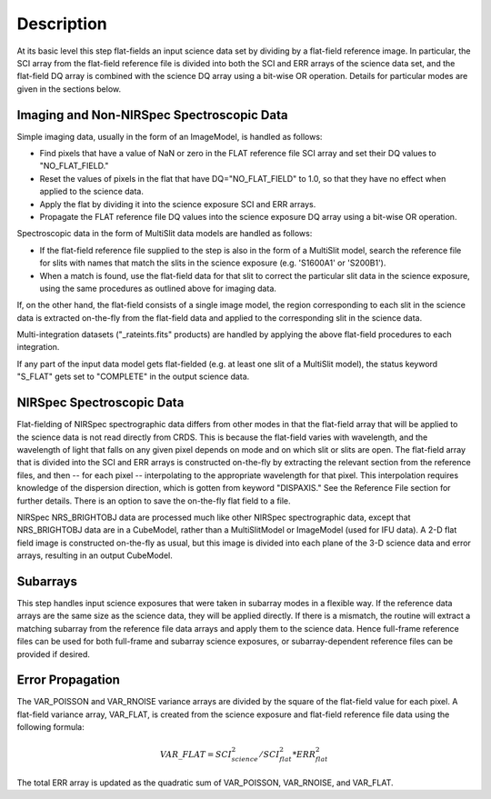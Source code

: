 Description
===========
At its basic level this step flat-fields an input science data set by dividing
by a flat-field reference image. In particular, the SCI array from the
flat-field reference file is divided into both the SCI and ERR arrays of the
science data set, and the flat-field DQ array is combined with the science DQ
array using a bit-wise OR operation. Details for particular modes are given
in the sections below.

Imaging and Non-NIRSpec Spectroscopic Data
------------------------------------------
Simple imaging data, usually in the form of an ImageModel, is handled as
follows:

- Find pixels that have a value of NaN or zero in the FLAT reference file
  SCI array and set their DQ values to "NO_FLAT_FIELD."

- Reset the values of pixels in the flat that have DQ="NO_FLAT_FIELD" to
  1.0, so that they have no effect when applied to the science data.

- Apply the flat by dividing it into the science exposure SCI and ERR arrays.

- Propagate the FLAT reference file DQ values into the science exposure
  DQ array using a bit-wise OR operation.

Spectroscopic data in the form of MultiSlit data models are handled as follows:

- If the flat-field reference file supplied to the step is also in the form of a
  MultiSlit model, search the reference file for slits with names that
  match the slits in the science exposure (e.g. 'S1600A1' or 'S200B1').

- When a match is found, use the flat-field data for that slit to correct the
  particular slit data in the science exposure, using the same procedures as
  outlined above for imaging data.

If, on the other hand, the flat-field consists of a single image model, the
region corresponding to each slit in the science data is extracted on-the-fly
from the flat-field data and applied to the corresponding slit in the science data.

Multi-integration datasets ("_rateints.fits" products) are handled by applying
the above flat-field procedures to each integration.

If any part of the input data model gets flat-fielded (e.g. at least one
slit of a MultiSlit model), the status keyword "S_FLAT" gets set to
"COMPLETE" in the output science data.

NIRSpec Spectroscopic Data
--------------------------
Flat-fielding of NIRSpec spectrographic data differs from other modes
in that the flat-field array that will be applied to the science data
is not read directly from CRDS.  This is because the flat-field varies with
wavelength, and the wavelength of light that falls on any given pixel
depends on mode and on which slit or slits are open.  The flat-field array
that is divided into the SCI and ERR arrays is constructed on-the-fly
by extracting the relevant section from the reference files, and then --
for each pixel -- interpolating to the appropriate wavelength for that
pixel.  This interpolation requires knowledge of the dispersion direction,
which is gotten from keyword "DISPAXIS."  See the Reference File section for
further details.  There is an option to save the on-the-fly flat field to
a file.

NIRSpec NRS_BRIGHTOBJ data are processed much like other NIRSpec
spectrographic data, except that NRS_BRIGHTOBJ data are in a CubeModel,
rather than a MultiSlitModel or ImageModel (used for IFU data).  A 2-D
flat field image is constructed on-the-fly as usual, but this image
is divided into each plane of the 3-D science data and error arrays,
resulting in an output CubeModel.

Subarrays
---------
This step handles input science exposures that were taken in subarray modes in
a flexible way. If the reference data arrays are the same size as the science
data, they will be applied directly. If there is a mismatch, the routine will
extract a matching subarray from the reference file data arrays and apply them
to the science data. Hence full-frame reference files can be
used for both full-frame and subarray science exposures, or subarray-dependent
reference files can be provided if desired.

Error Propagation
-----------------
The VAR_POISSON and VAR_RNOISE variance arrays are divided by the square
of the flat-field value for each pixel. A flat-field variance array,
VAR_FLAT, is created from the science exposure and flat-field reference
file data using the following formula:

.. math::
   VAR\_FLAT = SCI_{science}^{2} / SCI_{flat}^{2} * ERR_{flat}^{2}

The total ERR array is updated as the quadratic sum of VAR_POISSON,
VAR_RNOISE, and VAR_FLAT.
